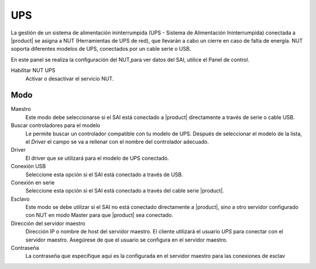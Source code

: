 ===
UPS
===

La gestión de un sistema de alimentación ininterrumpida (UPS - Sistema de Alimentación Ininterrumpida) conectada a |product| se asigna a NUT (Herramientas de UPS de red), que llevarán a cabo un cierre en caso de falta de energía. NUT soporta diferentes modelos de UPS, conectados por un cable serie o USB. 

En este panel se realiza la configuración del NUT,para 
ver datos del SAI, utilice el Panel de control. 

Habilitar NUT UPS 
     Activar o desactivar el servicio NUT.

Modo
========

Maestro
     Este modo debe seleccionarse si el SAI está conectado 
     a |product| directamente a través de serie o cable USB. 

Buscar controladores para el modelo 
     Le permite buscar un controlador compatible con tu modelo de UPS. Después de seleccionar el modelo de la lista,     
     el *Driver* el campo se va a rellenar con el nombre del controlador adecuado. 

Driver 
     El driver que se utilizará para el modelo de UPS conectado. 
    
Conexión USB 
     Seleccione esta opción si el SAI está conectado a través de USB. 

Conexión en serie 
     Seleccione esta opción si el SAI está conectado a través del cable serie |product|.

Esclavo
     Este modo se debe utilizar si el SAI no está conectado directamente a |product|, sino a otro servidor configurado con NUT en modo Master para que |product| sea conectado.

Dirección del servidor maestro 
     Dirección IP o nombre de host del servidor maestro. El cliente utilizará el usuario *UPS* para conectar con el servidor maestro. 
     Asegúrese de que el usuario se configura en el servidor maestro.

Contraseña 
     La contraseña que especifique aquí es la configurada en el servidor maestro para las conexiones de esclav    

